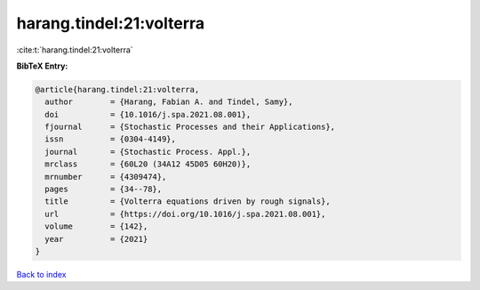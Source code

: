 harang.tindel:21:volterra
=========================

:cite:t:`harang.tindel:21:volterra`

**BibTeX Entry:**

.. code-block:: bibtex

   @article{harang.tindel:21:volterra,
     author        = {Harang, Fabian A. and Tindel, Samy},
     doi           = {10.1016/j.spa.2021.08.001},
     fjournal      = {Stochastic Processes and their Applications},
     issn          = {0304-4149},
     journal       = {Stochastic Process. Appl.},
     mrclass       = {60L20 (34A12 45D05 60H20)},
     mrnumber      = {4309474},
     pages         = {34--78},
     title         = {Volterra equations driven by rough signals},
     url           = {https://doi.org/10.1016/j.spa.2021.08.001},
     volume        = {142},
     year          = {2021}
   }

`Back to index <../By-Cite-Keys.html>`_
